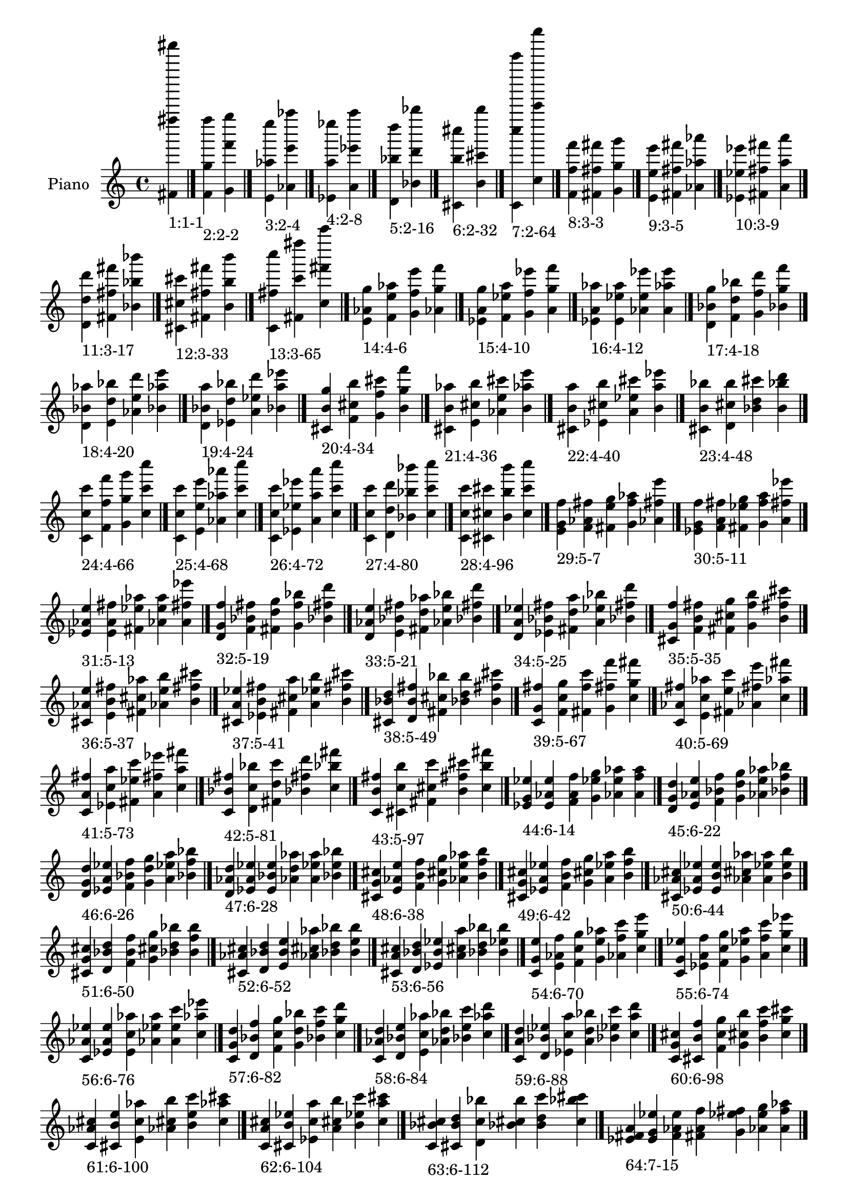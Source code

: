 \version "2.19.0"

\header {
 %% Remove default LilyPond tagline
  tagline = ##f
}

\paper {
  #(set-paper-size "a4")
}

global = {
  \key c \major
  \time 4/4
}

right = {
  \global
 %% Music follows here.
  \cadenzaOn <fis' fis'''' fis'''''''>_\markup{1:1-1} \cadenzaOff \bar "|."
  \cadenzaOn <f' g'' f''''>_\markup{2:2-2} <g' f''' g''''> \cadenzaOff \bar "|."
  \cadenzaOn <e' aes'' e''''>_\markup{3:2-4} <aes' e''' aes''''> \cadenzaOff \bar "|."
  \cadenzaOn <ees' a'' ees''''>_\markup{4:2-8} <a' ees''' a''''> \cadenzaOff \bar "|."
  \cadenzaOn <d' bes'' d''''>_\markup{5:2-16} <bes' d''' bes''''> \cadenzaOff \bar "|."
  \cadenzaOn <cis' b'' cis''''>_\markup{6:2-32} <b' cis''' b''''> \cadenzaOff \bar "|."
  \cadenzaOn <c' c'''' c'''''''>_\markup{7:2-64} <c'' c''''' c''''''''> \cadenzaOff \bar "|."
  \cadenzaOn <f' f'' f'''>_\markup{8:3-3} <fis' fis'' fis'''> <g' g'' g'''> \cadenzaOff \bar "|."
  \cadenzaOn <e' e'' e'''>_\markup{9:3-5} <fis' fis'' fis'''> <aes' aes'' aes'''> \cadenzaOff \bar "|."
  \cadenzaOn <ees' ees'' ees'''>_\markup{10:3-9} <fis' fis'' fis'''> <a' a'' a'''> \cadenzaOff \bar "|."
  \cadenzaOn <d' d'' d'''>_\markup{11:3-17} <fis' fis'' fis'''> <bes' bes'' bes'''> \cadenzaOff \bar "|."
  \cadenzaOn <cis' cis'' cis'''>_\markup{12:3-33} <fis' fis'' fis'''> <b' b'' b'''> \cadenzaOff \bar "|."
  \cadenzaOn <c' fis'' c''''>_\markup{13:3-65} <fis' c''' fis''''> <c'' fis''' c'''''> \cadenzaOff \bar "|."
  \cadenzaOn <e' aes' g''>_\markup{14:4-6} <f' e'' aes''> <g' f'' e'''> <aes' g'' f'''> \cadenzaOff \bar "|."
  \cadenzaOn <ees' a' g''>_\markup{15:4-10} <f' ees'' a''> <g' f'' ees'''> <a' g'' f'''> \cadenzaOff \bar "|."
  \cadenzaOn <ees' a' aes''>_\markup{16:4-12} <e' ees'' a''> <aes' e'' ees'''> <a' aes'' e'''> \cadenzaOff \bar "|."
  \cadenzaOn <d' bes' g''>_\markup{17:4-18} <f' d'' bes''> <g' f'' d'''> <bes' g'' f'''> \cadenzaOff \bar "|."
  \cadenzaOn <d' bes' aes''>_\markup{18:4-20} <e' d'' bes''> <aes' e'' d'''> <bes' aes'' e'''> \cadenzaOff \bar "|."
  \cadenzaOn <d' bes' a''>_\markup{19:4-24} <ees' d'' bes''> <a' ees'' d'''> <bes' a'' ees'''> \cadenzaOff \bar "|."
  \cadenzaOn <cis' b' g''>_\markup{20:4-34} <f' cis'' b''> <g' f'' cis'''> <b' g'' f'''> \cadenzaOff \bar "|."
  \cadenzaOn <cis' b' aes''>_\markup{21:4-36} <e' cis'' b''> <aes' e'' cis'''> <b' aes'' e'''> \cadenzaOff \bar "|."
  \cadenzaOn <cis' b' a''>_\markup{22:4-40} <ees' cis'' b''> <a' ees'' cis'''> <b' a'' ees'''> \cadenzaOff \bar "|."
  \cadenzaOn <cis' b' bes''>_\markup{23:4-48} <d' cis'' b''> <bes' d'' cis'''> <b' bes'' d'''> \cadenzaOff \bar "|."
  \cadenzaOn <c' c'' c'''>_\markup{24:4-66} <f' f'' f'''> <g' g'' g'''> <c'' c''' c''''> \cadenzaOff \bar "|."
  \cadenzaOn <c' c'' c'''>_\markup{25:4-68} <e' e'' e'''> <aes' aes'' aes'''> <c'' c''' c''''> \cadenzaOff \bar "|."
  \cadenzaOn <c' c'' c'''>_\markup{26:4-72} <ees' ees'' ees'''> <a' a'' a'''> <c'' c''' c''''> \cadenzaOff \bar "|."
  \cadenzaOn <c' c'' c'''>_\markup{27:4-80} <d' d'' d'''> <bes' bes'' bes'''> <c'' c''' c''''> \cadenzaOff \bar "|."
  \cadenzaOn <c' c'' c'''>_\markup{28:4-96} <cis' cis'' cis'''> <b' b'' b'''> <c'' c''' c''''> \cadenzaOff \bar "|."
  \cadenzaOn <e' g' f''>_\markup{29:5-7} <f' aes' fis''> <fis' e'' g''> <g' f'' aes''> <aes' fis'' e'''> \cadenzaOff \bar "|."
  \cadenzaOn <ees' g' f''>_\markup{30:5-11} <f' a' fis''> <fis' ees'' g''> <g' f'' a''> <a' fis'' ees'''> \cadenzaOff \bar "|."
  \cadenzaOn <ees' aes' e''>_\markup{31:5-13} <e' a' fis''> <fis' ees'' aes''> <aes' e'' a''> <a' fis'' ees'''> \cadenzaOff \bar "|."
  \cadenzaOn <d' g' f''>_\markup{32:5-19} <f' bes' fis''> <fis' d'' g''> <g' f'' bes''> <bes' fis'' d'''> \cadenzaOff \bar "|."
  \cadenzaOn <d' aes' e''>_\markup{33:5-21} <e' bes' fis''> <fis' d'' aes''> <aes' e'' bes''> <bes' fis'' d'''> \cadenzaOff \bar "|."
  \cadenzaOn <d' a' ees''>_\markup{34:5-25} <ees' bes' fis''> <fis' d'' a''> <a' ees'' bes''> <bes' fis'' d'''> \cadenzaOff \bar "|."
  \cadenzaOn <cis' g' f''>_\markup{35:5-35} <f' b' fis''> <fis' cis'' g''> <g' f'' b''> <b' fis'' cis'''> \cadenzaOff \bar "|."
  \cadenzaOn <cis' aes' e''>_\markup{36:5-37} <e' b' fis''> <fis' cis'' aes''> <aes' e'' b''> <b' fis'' cis'''> \cadenzaOff \bar "|."
  \cadenzaOn <cis' a' ees''>_\markup{37:5-41} <ees' b' fis''> <fis' cis'' a''> <a' ees'' b''> <b' fis'' cis'''> \cadenzaOff \bar "|."
  \cadenzaOn <cis' bes' d''>_\markup{38:5-49} <d' b' fis''> <fis' cis'' bes''> <bes' d'' b''> <b' fis'' cis'''> \cadenzaOff \bar "|."
  \cadenzaOn <c' g' fis''>_\markup{39:5-67} <f' c'' g''> <fis' f'' c'''> <g' fis'' f'''> <c'' g'' fis'''> \cadenzaOff \bar "|."
  \cadenzaOn <c' aes' fis''>_\markup{40:5-69} <e' c'' aes''> <fis' e'' c'''> <aes' fis'' e'''> <c'' aes'' fis'''> \cadenzaOff \bar "|."
  \cadenzaOn <c' a' fis''>_\markup{41:5-73} <ees' c'' a''> <fis' ees'' c'''> <a' fis'' ees'''> <c'' a'' fis'''> \cadenzaOff \bar "|."
  \cadenzaOn <c' bes' fis''>_\markup{42:5-81} <d' c'' bes''> <fis' d'' c'''> <bes' fis'' d'''> <c'' bes'' fis'''> \cadenzaOff \bar "|."
  \cadenzaOn <c' b' fis''>_\markup{43:5-97} <cis' c'' b''> <fis' cis'' c'''> <b' fis'' cis'''> <c'' b'' fis'''> \cadenzaOff \bar "|."
  \cadenzaOn <ees' g' ees''>_\markup{44:6-14} <e' aes' e''> <f' a' f''> <g' ees'' g''> <aes' e'' aes''> <a' f'' a''> \cadenzaOff \bar "|."
  \cadenzaOn <d' g' d''>_\markup{45:6-22} <e' aes' e''> <f' bes' f''> <g' d'' g''> <aes' e'' aes''> <bes' f'' bes''> \cadenzaOff \bar "|."
  \cadenzaOn <d' g' d''>_\markup{46:6-26} <ees' a' ees''> <f' bes' f''> <g' d'' g''> <a' ees'' a''> <bes' f'' bes''> \cadenzaOff \bar "|."
  \cadenzaOn <d' aes' d''>_\markup{47:6-28} <ees' a' ees''> <e' bes' e''> <aes' d'' aes''> <a' ees'' a''> <bes' e'' bes''> \cadenzaOff \bar "|."
  \cadenzaOn <cis' g' cis''>_\markup{48:6-38} <e' aes' e''> <f' b' f''> <g' cis'' g''> <aes' e'' aes''> <b' f'' b''> \cadenzaOff \bar "|."
  \cadenzaOn <cis' g' cis''>_\markup{49:6-42} <ees' a' ees''> <f' b' f''> <g' cis'' g''> <a' ees'' a''> <b' f'' b''> \cadenzaOff \bar "|."
  \cadenzaOn <cis' aes' cis''>_\markup{50:6-44} <ees' a' ees''> <e' b' e''> <aes' cis'' aes''> <a' ees'' a''> <b' e'' b''> \cadenzaOff \bar "|."
  \cadenzaOn <cis' g' cis''>_\markup{51:6-50} <d' bes' d''> <f' b' f''> <g' cis'' g''> <bes' d'' bes''> <b' f'' b''> \cadenzaOff \bar "|."
  \cadenzaOn <cis' aes' cis''>_\markup{52:6-52} <d' bes' d''> <e' b' e''> <aes' cis'' aes''> <bes' d'' bes''> <b' e'' b''> \cadenzaOff \bar "|."
  \cadenzaOn <cis' a' cis''>_\markup{53:6-56} <d' bes' d''> <ees' b' ees''> <a' cis'' a''> <bes' d'' bes''> <b' ees'' b''> \cadenzaOff \bar "|."
  \cadenzaOn <c' g' e''>_\markup{54:6-70} <e' aes' f''> <f' c'' g''> <g' e'' aes''> <aes' f'' c'''> <c'' g'' e'''> \cadenzaOff \bar "|."
  \cadenzaOn <c' g' ees''>_\markup{55:6-74} <ees' a' f''> <f' c'' g''> <g' ees'' a''> <a' f'' c'''> <c'' g'' ees'''> \cadenzaOff \bar "|."
  \cadenzaOn <c' aes' ees''>_\markup{56:6-76} <ees' a' e''> <e' c'' aes''> <aes' ees'' a''> <a' e'' c'''> <c'' aes'' ees'''> \cadenzaOff \bar "|."
  \cadenzaOn <c' g' d''>_\markup{57:6-82} <d' bes' f''> <f' c'' g''> <g' d'' bes''> <bes' f'' c'''> <c'' g'' d'''> \cadenzaOff \bar "|."
  \cadenzaOn <c' aes' d''>_\markup{58:6-84} <d' bes' e''> <e' c'' aes''> <aes' d'' bes''> <bes' e'' c'''> <c'' aes'' d'''> \cadenzaOff \bar "|."
  \cadenzaOn <c' a' d''>_\markup{59:6-88} <d' bes' ees''> <ees' c'' a''> <a' d'' bes''> <bes' ees'' c'''> <c'' a'' d'''> \cadenzaOff \bar "|."
  \cadenzaOn <c' g' cis''>_\markup{60:6-98} <cis' b' f''> <f' c'' g''> <g' cis'' b''> <b' f'' c'''> <c'' g'' cis'''> \cadenzaOff \bar "|."
  \cadenzaOn <c' aes' cis''>_\markup{61:6-100} <cis' b' e''> <e' c'' aes''> <aes' cis'' b''> <b' e'' c'''> <c'' aes'' cis'''> \cadenzaOff \bar "|."
  \cadenzaOn <c' a' cis''>_\markup{62:6-104} <cis' b' ees''> <ees' c'' a''> <a' cis'' b''> <b' ees'' c'''> <c'' a'' cis'''> \cadenzaOff \bar "|."
  \cadenzaOn <c' bes' cis''>_\markup{63:6-112} <cis' b' d''> <d' c'' bes''> <bes' cis'' b''> <b' d'' c'''> <c'' bes'' cis'''> \cadenzaOff \bar "|."
  \cadenzaOn <ees' fis' a'>_\markup{64:7-15} <e' g' ees''> <f' aes' e''> <fis' a' f''> <g' ees'' fis''> <aes' e'' g''> <a' f'' aes''> \cadenzaOff \bar "|."
  \cadenzaOn <d' fis' bes'>_\markup{65:7-23} <e' g' d''> <f' aes' e''> <fis' bes' f''> <g' d'' fis''> <aes' e'' g''> <bes' f'' aes''> \cadenzaOff \bar "|."
  \cadenzaOn <d' fis' bes'>_\markup{66:7-27} <ees' g' d''> <f' a' ees''> <fis' bes' f''> <g' d'' fis''> <a' ees'' g''> <bes' f'' a''> \cadenzaOff \bar "|."
  \cadenzaOn <d' fis' bes'>_\markup{67:7-29} <ees' aes' d''> <e' a' ees''> <fis' bes' e''> <aes' d'' fis''> <a' ees'' aes''> <bes' e'' a''> \cadenzaOff \bar "|."
  \cadenzaOn <cis' fis' b'>_\markup{68:7-39} <e' g' cis''> <f' aes' e''> <fis' b' f''> <g' cis'' fis''> <aes' e'' g''> <b' f'' aes''> \cadenzaOff \bar "|."
  \cadenzaOn <cis' fis' b'>_\markup{69:7-43} <ees' g' cis''> <f' a' ees''> <fis' b' f''> <g' cis'' fis''> <a' ees'' g''> <b' f'' a''> \cadenzaOff \bar "|."
  \cadenzaOn <cis' fis' b'>_\markup{70:7-45} <ees' aes' cis''> <e' a' ees''> <fis' b' e''> <aes' cis'' fis''> <a' ees'' aes''> <b' e'' a''> \cadenzaOff \bar "|."
  \cadenzaOn <cis' fis' b'>_\markup{71:7-51} <d' g' cis''> <f' bes' d''> <fis' b' f''> <g' cis'' fis''> <bes' d'' g''> <b' f'' bes''> \cadenzaOff \bar "|."
  \cadenzaOn <cis' fis' b'>_\markup{72:7-53} <d' aes' cis''> <e' bes' d''> <fis' b' e''> <aes' cis'' fis''> <bes' d'' aes''> <b' e'' bes''> \cadenzaOff \bar "|."
  \cadenzaOn <cis' fis' b'>_\markup{73:7-57} <d' a' cis''> <ees' bes' d''> <fis' b' ees''> <a' cis'' fis''> <bes' d'' a''> <b' ees'' bes''> \cadenzaOff \bar "|."
  \cadenzaOn <c' fis' c''>_\markup{74:7-71} <e' g' e''> <f' aes' f''> <fis' c'' fis''> <g' e'' g''> <aes' f'' aes''> <c'' fis'' c'''> \cadenzaOff \bar "|."
  \cadenzaOn <c' fis' c''>_\markup{75:7-75} <ees' g' ees''> <f' a' f''> <fis' c'' fis''> <g' ees'' g''> <a' f'' a''> <c'' fis'' c'''> \cadenzaOff \bar "|."
  \cadenzaOn <c' fis' c''>_\markup{76:7-77} <ees' aes' ees''> <e' a' e''> <fis' c'' fis''> <aes' ees'' aes''> <a' e'' a''> <c'' fis'' c'''> \cadenzaOff \bar "|."
  \cadenzaOn <c' fis' c''>_\markup{77:7-83} <d' g' d''> <f' bes' f''> <fis' c'' fis''> <g' d'' g''> <bes' f'' bes''> <c'' fis'' c'''> \cadenzaOff \bar "|."
  \cadenzaOn <c' fis' c''>_\markup{78:7-85} <d' aes' d''> <e' bes' e''> <fis' c'' fis''> <aes' d'' aes''> <bes' e'' bes''> <c'' fis'' c'''> \cadenzaOff \bar "|."
  \cadenzaOn <c' fis' c''>_\markup{79:7-89} <d' a' d''> <ees' bes' ees''> <fis' c'' fis''> <a' d'' a''> <bes' ees'' bes''> <c'' fis'' c'''> \cadenzaOff \bar "|."
  \cadenzaOn <c' fis' c''>_\markup{80:7-99} <cis' g' cis''> <f' b' f''> <fis' c'' fis''> <g' cis'' g''> <b' f'' b''> <c'' fis'' c'''> \cadenzaOff \bar "|."
  \cadenzaOn <c' fis' c''>_\markup{81:7-101} <cis' aes' cis''> <e' b' e''> <fis' c'' fis''> <aes' cis'' aes''> <b' e'' b''> <c'' fis'' c'''> \cadenzaOff \bar "|."
  \cadenzaOn <c' fis' c''>_\markup{82:7-105} <cis' a' cis''> <ees' b' ees''> <fis' c'' fis''> <a' cis'' a''> <b' ees'' b''> <c'' fis'' c'''> \cadenzaOff \bar "|."
  \cadenzaOn <c' fis' c''>_\markup{83:7-113} <cis' bes' cis''> <d' b' d''> <fis' c'' fis''> <bes' cis'' bes''> <b' d'' b''> <c'' fis'' c'''> \cadenzaOff \bar "|."
  \cadenzaOn <d' f' a'>_\markup{84:8-30} <ees' g' bes'> <e' aes' d''> <f' a' ees''> <g' bes' e''> <aes' d'' f''> <a' ees'' g''> <bes' e'' aes''> \cadenzaOff \bar "|."
  \cadenzaOn <cis' f' a'>_\markup{85:8-46} <ees' g' b'> <e' aes' cis''> <f' a' ees''> <g' b' e''> <aes' cis'' f''> <a' ees'' g''> <b' e'' aes''> \cadenzaOff \bar "|."
  \cadenzaOn <cis' f' bes'>_\markup{86:8-54} <d' g' b'> <e' aes' cis''> <f' bes' d''> <g' b' e''> <aes' cis'' f''> <bes' d'' g''> <b' e'' aes''> \cadenzaOff \bar "|."
  \cadenzaOn <cis' f' bes'>_\markup{87:8-58} <d' g' b'> <ees' a' cis''> <f' bes' d''> <g' b' ees''> <a' cis'' f''> <bes' d'' g''> <b' ees'' a''> \cadenzaOff \bar "|."
  \cadenzaOn <cis' e' bes'>_\markup{88:8-60} <d' aes' b'> <ees' a' cis''> <e' bes' d''> <aes' b' ees''> <a' cis'' e''> <bes' d'' aes''> <b' ees'' a''> \cadenzaOff \bar "|."
  \cadenzaOn <c' f' a'>_\markup{89:8-78} <ees' g' c''> <e' aes' ees''> <f' a' e''> <g' c'' f''> <aes' ees'' g''> <a' e'' aes''> <c'' f'' a''> \cadenzaOff \bar "|."
  \cadenzaOn <c' f' bes'>_\markup{90:8-86} <d' g' c''> <e' aes' d''> <f' bes' e''> <g' c'' f''> <aes' d'' g''> <bes' e'' aes''> <c'' f'' bes''> \cadenzaOff \bar "|."
  \cadenzaOn <c' f' bes'>_\markup{91:8-90} <d' g' c''> <ees' a' d''> <f' bes' ees''> <g' c'' f''> <a' d'' g''> <bes' ees'' a''> <c'' f'' bes''> \cadenzaOff \bar "|."
  \cadenzaOn <c' e' bes'>_\markup{92:8-92} <d' aes' c''> <ees' a' d''> <e' bes' ees''> <aes' c'' e''> <a' d'' aes''> <bes' ees'' a''> <c'' e'' bes''> \cadenzaOff \bar "|."
  \cadenzaOn <c' f' b'>_\markup{93:8-102} <cis' g' c''> <e' aes' cis''> <f' b' e''> <g' c'' f''> <aes' cis'' g''> <b' e'' aes''> <c'' f'' b''> \cadenzaOff \bar "|."
  \cadenzaOn <c' f' b'>_\markup{94:8-106} <cis' g' c''> <ees' a' cis''> <f' b' ees''> <g' c'' f''> <a' cis'' g''> <b' ees'' a''> <c'' f'' b''> \cadenzaOff \bar "|."
  \cadenzaOn <c' e' b'>_\markup{95:8-108} <cis' aes' c''> <ees' a' cis''> <e' b' ees''> <aes' c'' e''> <a' cis'' aes''> <b' ees'' a''> <c'' e'' b''> \cadenzaOff \bar "|."
  \cadenzaOn <c' f' b'>_\markup{96:8-114} <cis' g' c''> <d' bes' cis''> <f' b' d''> <g' c'' f''> <bes' cis'' g''> <b' d'' bes''> <c'' f'' b''> \cadenzaOff \bar "|."
  \cadenzaOn <c' e' b'>_\markup{97:8-116} <cis' aes' c''> <d' bes' cis''> <e' b' d''> <aes' c'' e''> <bes' cis'' aes''> <b' d'' bes''> <c'' e'' b''> \cadenzaOff \bar "|."
  \cadenzaOn <c' ees' b'>_\markup{98:8-120} <cis' a' c''> <d' bes' cis''> <ees' b' d''> <a' c'' ees''> <bes' cis'' a''> <b' d'' bes''> <c'' ees'' b''> \cadenzaOff \bar "|."
  \cadenzaOn <d' f' aes'>_\markup{99:9-31} <ees' fis' a'> <e' g' bes'> <f' aes' d''> <fis' a' ees''> <g' bes' e''> <aes' d'' f''> <a' ees'' fis''> <bes' e'' g''> \cadenzaOff \bar "|."
  \cadenzaOn <cis' f' aes'>_\markup{100:9-47} <ees' fis' a'> <e' g' b'> <f' aes' cis''> <fis' a' ees''> <g' b' e''> <aes' cis'' f''> <a' ees'' fis''> <b' e'' g''> \cadenzaOff \bar "|."
  \cadenzaOn <cis' f' aes'>_\markup{101:9-55} <d' fis' bes'> <e' g' b'> <f' aes' cis''> <fis' bes' d''> <g' b' e''> <aes' cis'' f''> <bes' d'' fis''> <b' e'' g''> \cadenzaOff \bar "|."
  \cadenzaOn <cis' f' a'>_\markup{102:9-59} <d' fis' bes'> <ees' g' b'> <f' a' cis''> <fis' bes' d''> <g' b' ees''> <a' cis'' f''> <bes' d'' fis''> <b' ees'' g''> \cadenzaOff \bar "|."
  \cadenzaOn <cis' e' a'>_\markup{103:9-61} <d' fis' bes'> <ees' aes' b'> <e' a' cis''> <fis' bes' d''> <aes' b' ees''> <a' cis'' e''> <bes' d'' fis''> <b' ees'' aes''> \cadenzaOff \bar "|."
  \cadenzaOn <c' f' aes'>_\markup{104:9-79} <ees' fis' a'> <e' g' c''> <f' aes' ees''> <fis' a' e''> <g' c'' f''> <aes' ees'' fis''> <a' e'' g''> <c'' f'' aes''> \cadenzaOff \bar "|."
  \cadenzaOn <c' f' aes'>_\markup{105:9-87} <d' fis' bes'> <e' g' c''> <f' aes' d''> <fis' bes' e''> <g' c'' f''> <aes' d'' fis''> <bes' e'' g''> <c'' f'' aes''> \cadenzaOff \bar "|."
  \cadenzaOn <c' f' a'>_\markup{106:9-91} <d' fis' bes'> <ees' g' c''> <f' a' d''> <fis' bes' ees''> <g' c'' f''> <a' d'' fis''> <bes' ees'' g''> <c'' f'' a''> \cadenzaOff \bar "|."
  \cadenzaOn <c' e' a'>_\markup{107:9-93} <d' fis' bes'> <ees' aes' c''> <e' a' d''> <fis' bes' ees''> <aes' c'' e''> <a' d'' fis''> <bes' ees'' aes''> <c'' e'' a''> \cadenzaOff \bar "|."
  \cadenzaOn <c' f' aes'>_\markup{108:9-103} <cis' fis' b'> <e' g' c''> <f' aes' cis''> <fis' b' e''> <g' c'' f''> <aes' cis'' fis''> <b' e'' g''> <c'' f'' aes''> \cadenzaOff \bar "|."
  \cadenzaOn <c' f' a'>_\markup{109:9-107} <cis' fis' b'> <ees' g' c''> <f' a' cis''> <fis' b' ees''> <g' c'' f''> <a' cis'' fis''> <b' ees'' g''> <c'' f'' a''> \cadenzaOff \bar "|."
  \cadenzaOn <c' e' a'>_\markup{110:9-109} <cis' fis' b'> <ees' aes' c''> <e' a' cis''> <fis' b' ees''> <aes' c'' e''> <a' cis'' fis''> <b' ees'' aes''> <c'' e'' a''> \cadenzaOff \bar "|."
  \cadenzaOn <c' f' bes'>_\markup{111:9-115} <cis' fis' b'> <d' g' c''> <f' bes' cis''> <fis' b' d''> <g' c'' f''> <bes' cis'' fis''> <b' d'' g''> <c'' f'' bes''> \cadenzaOff \bar "|."
  \cadenzaOn <c' e' bes'>_\markup{112:9-117} <cis' fis' b'> <d' aes' c''> <e' bes' cis''> <fis' b' d''> <aes' c'' e''> <bes' cis'' fis''> <b' d'' aes''> <c'' e'' bes''> \cadenzaOff \bar "|."
  \cadenzaOn <c' ees' bes'>_\markup{113:9-121} <cis' fis' b'> <d' a' c''> <ees' bes' cis''> <fis' b' d''> <a' c'' ees''> <bes' cis'' fis''> <b' d'' a''> <c'' ees'' bes''> \cadenzaOff \bar "|."
  \cadenzaOn <cis' e' aes'>_\markup{114:10-62} <d' f' a'> <ees' g' bes'> <e' aes' b'> <f' a' cis''> <g' bes' d''> <aes' b' ees''> <a' cis'' e''> <bes' d'' f''> <b' ees'' g''> \cadenzaOff \bar "|."
  \cadenzaOn <c' e' aes'>_\markup{115:10-94} <d' f' a'> <ees' g' bes'> <e' aes' c''> <f' a' d''> <g' bes' ees''> <aes' c'' e''> <a' d'' f''> <bes' ees'' g''> <c'' e'' aes''> \cadenzaOff \bar "|."
  \cadenzaOn <c' e' aes'>_\markup{116:10-110} <cis' f' a'> <ees' g' b'> <e' aes' c''> <f' a' cis''> <g' b' ees''> <aes' c'' e''> <a' cis'' f''> <b' ees'' g''> <c'' e'' aes''> \cadenzaOff \bar "|."
  \cadenzaOn <c' e' aes'>_\markup{117:10-118} <cis' f' bes'> <d' g' b'> <e' aes' c''> <f' bes' cis''> <g' b' d''> <aes' c'' e''> <bes' cis'' f''> <b' d'' g''> <c'' e'' aes''> \cadenzaOff \bar "|."
  \cadenzaOn <c' ees' a'>_\markup{118:10-122} <cis' f' bes'> <d' g' b'> <ees' a' c''> <f' bes' cis''> <g' b' d''> <a' c'' ees''> <bes' cis'' f''> <b' d'' g''> <c'' ees'' a''> \cadenzaOff \bar "|."
  \cadenzaOn <c' ees' a'>_\markup{119:10-124} <cis' e' bes'> <d' aes' b'> <ees' a' c''> <e' bes' cis''> <aes' b' d''> <a' c'' ees''> <bes' cis'' e''> <b' d'' aes''> <c'' ees'' a''> \cadenzaOff \bar "|."
  \cadenzaOn <cis' e' g'>_\markup{120:11-63} <d' f' aes'> <ees' fis' a'> <e' g' bes'> <f' aes' b'> <fis' a' cis''> <g' bes' d''> <aes' b' ees''> <a' cis'' e''> <bes' d'' f''> <b' ees'' fis''> \cadenzaOff \bar "|."
  \cadenzaOn <c' e' g'>_\markup{121:11-95} <d' f' aes'> <ees' fis' a'> <e' g' bes'> <f' aes' c''> <fis' a' d''> <g' bes' ees''> <aes' c'' e''> <a' d'' f''> <bes' ees'' fis''> <c'' e'' g''> \cadenzaOff \bar "|."
  \cadenzaOn <c' e' g'>_\markup{122:11-111} <cis' f' aes'> <ees' fis' a'> <e' g' b'> <f' aes' c''> <fis' a' cis''> <g' b' ees''> <aes' c'' e''> <a' cis'' f''> <b' ees'' fis''> <c'' e'' g''> \cadenzaOff \bar "|."
  \cadenzaOn <c' e' g'>_\markup{123:11-119} <cis' f' aes'> <d' fis' bes'> <e' g' b'> <f' aes' c''> <fis' bes' cis''> <g' b' d''> <aes' c'' e''> <bes' cis'' f''> <b' d'' fis''> <c'' e'' g''> \cadenzaOff \bar "|."
  \cadenzaOn <c' ees' g'>_\markup{124:11-123} <cis' f' a'> <d' fis' bes'> <ees' g' b'> <f' a' c''> <fis' bes' cis''> <g' b' d''> <a' c'' ees''> <bes' cis'' f''> <b' d'' fis''> <c'' ees'' g''> \cadenzaOff \bar "|."
  \cadenzaOn <c' ees' aes'>_\markup{125:11-125} <cis' e' a'> <d' fis' bes'> <ees' aes' b'> <e' a' c''> <fis' bes' cis''> <aes' b' d''> <a' c'' ees''> <bes' cis'' e''> <b' d'' fis''> <c'' ees'' aes''> \cadenzaOff \bar "|."
  \cadenzaOn <c' ees' g'>_\markup{126:12-126} <cis' e' aes'> <d' f' a'> <ees' g' bes'> <e' aes' b'> <f' a' c''> <g' bes' cis''> <aes' b' d''> <a' c'' ees''> <bes' cis'' e''> <b' d'' f''> <c'' ees'' g''> \cadenzaOff \bar "|."
  \cadenzaOn <c' ees' fis'>_\markup{127:13-127} <cis' e' g'> <d' f' aes'> <ees' fis' a'> <e' g' bes'> <f' aes' b'> <fis' a' c''> <g' bes' cis''> <aes' b' d''> <a' c'' ees''> <bes' cis'' e''> <b' d'' f''> <c'' ees'' fis''> \cadenzaOff \bar "|."
}

\book {
  \paper {
   print-page-number = ##f
  }
  \score {
    \new PianoStaff \with {
      instrumentName = "Piano"
    }
    \new Staff = "right" \with {
        midiInstrument = "oboe"
    } 
    { 
      \accidentalStyle "forget"
      \right
    }
    \layout {
   }
    \midi { }
  }
}

